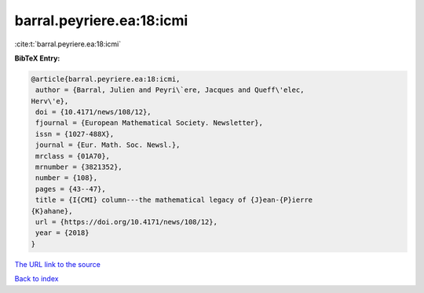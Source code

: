 barral.peyriere.ea:18:icmi
==========================

:cite:t:`barral.peyriere.ea:18:icmi`

**BibTeX Entry:**

.. code-block:: bibtex

   @article{barral.peyriere.ea:18:icmi,
    author = {Barral, Julien and Peyri\`ere, Jacques and Queff\'elec,
   Herv\'e},
    doi = {10.4171/news/108/12},
    fjournal = {European Mathematical Society. Newsletter},
    issn = {1027-488X},
    journal = {Eur. Math. Soc. Newsl.},
    mrclass = {01A70},
    mrnumber = {3821352},
    number = {108},
    pages = {43--47},
    title = {I{CMI} column---the mathematical legacy of {J}ean-{P}ierre
   {K}ahane},
    url = {https://doi.org/10.4171/news/108/12},
    year = {2018}
   }
`The URL link to the source <ttps://doi.org/10.4171/news/108/12}>`_


`Back to index <../By-Cite-Keys.html>`_
